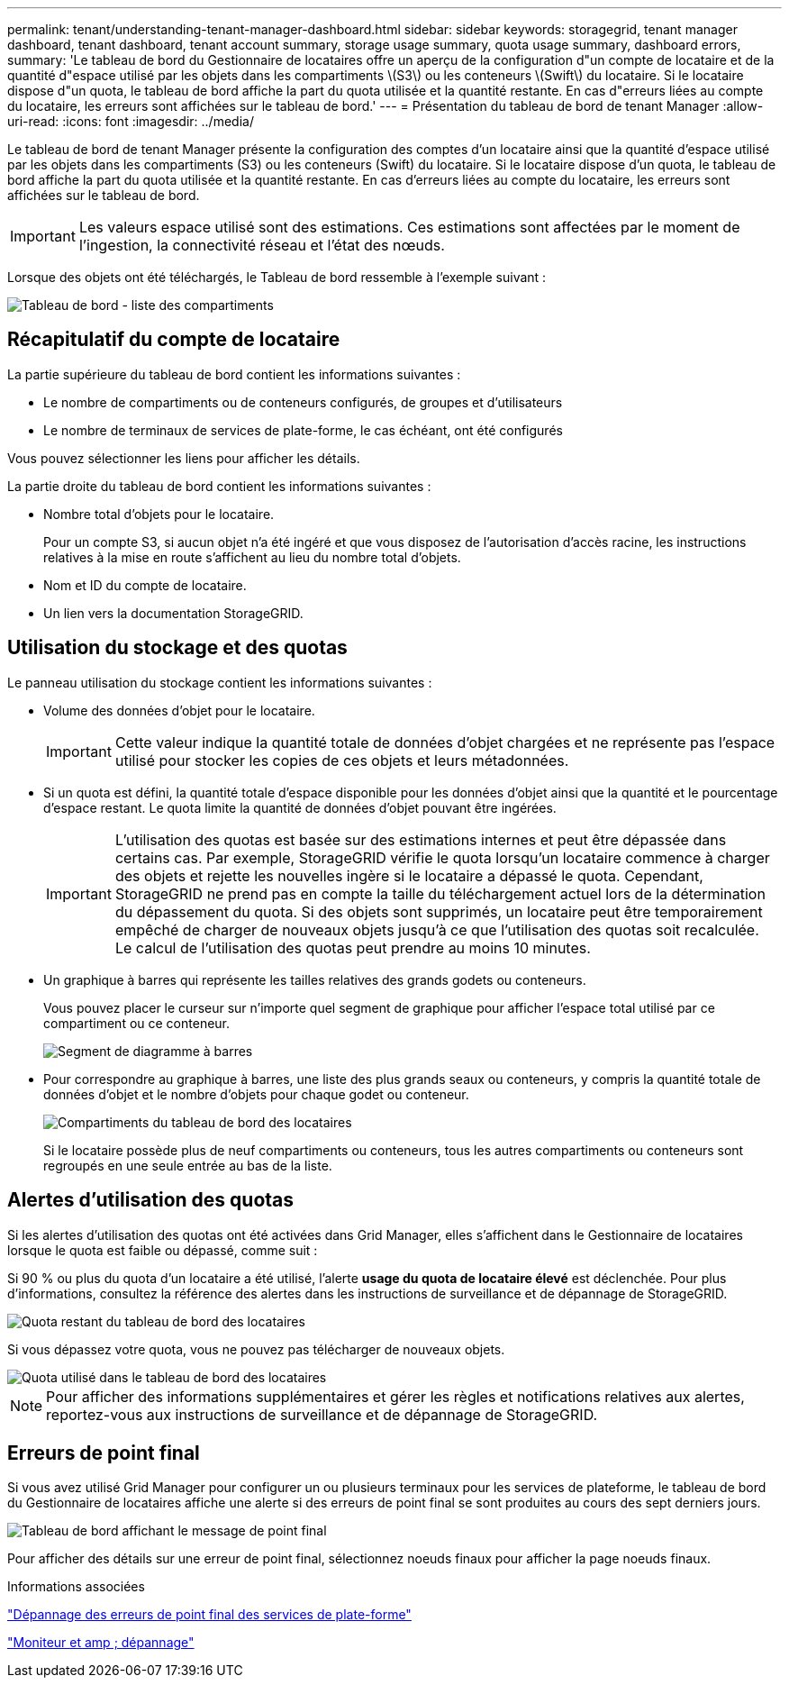 ---
permalink: tenant/understanding-tenant-manager-dashboard.html 
sidebar: sidebar 
keywords: storagegrid, tenant manager dashboard, tenant dashboard, tenant account summary, storage usage summary, quota usage summary, dashboard errors, 
summary: 'Le tableau de bord du Gestionnaire de locataires offre un aperçu de la configuration d"un compte de locataire et de la quantité d"espace utilisé par les objets dans les compartiments \(S3\) ou les conteneurs \(Swift\) du locataire. Si le locataire dispose d"un quota, le tableau de bord affiche la part du quota utilisée et la quantité restante. En cas d"erreurs liées au compte du locataire, les erreurs sont affichées sur le tableau de bord.' 
---
= Présentation du tableau de bord de tenant Manager
:allow-uri-read: 
:icons: font
:imagesdir: ../media/


[role="lead"]
Le tableau de bord de tenant Manager présente la configuration des comptes d'un locataire ainsi que la quantité d'espace utilisé par les objets dans les compartiments (S3) ou les conteneurs (Swift) du locataire. Si le locataire dispose d'un quota, le tableau de bord affiche la part du quota utilisée et la quantité restante. En cas d'erreurs liées au compte du locataire, les erreurs sont affichées sur le tableau de bord.


IMPORTANT: Les valeurs espace utilisé sont des estimations. Ces estimations sont affectées par le moment de l'ingestion, la connectivité réseau et l'état des nœuds.

Lorsque des objets ont été téléchargés, le Tableau de bord ressemble à l'exemple suivant :

image::../media/tenant_dashboard_with_buckets.png[Tableau de bord - liste des compartiments]



== Récapitulatif du compte de locataire

La partie supérieure du tableau de bord contient les informations suivantes :

* Le nombre de compartiments ou de conteneurs configurés, de groupes et d'utilisateurs
* Le nombre de terminaux de services de plate-forme, le cas échéant, ont été configurés


Vous pouvez sélectionner les liens pour afficher les détails.

La partie droite du tableau de bord contient les informations suivantes :

* Nombre total d'objets pour le locataire.
+
Pour un compte S3, si aucun objet n'a été ingéré et que vous disposez de l'autorisation d'accès racine, les instructions relatives à la mise en route s'affichent au lieu du nombre total d'objets.

* Nom et ID du compte de locataire.
* Un lien vers la documentation StorageGRID.




== Utilisation du stockage et des quotas

Le panneau utilisation du stockage contient les informations suivantes :

* Volume des données d'objet pour le locataire.
+

IMPORTANT: Cette valeur indique la quantité totale de données d'objet chargées et ne représente pas l'espace utilisé pour stocker les copies de ces objets et leurs métadonnées.

* Si un quota est défini, la quantité totale d'espace disponible pour les données d'objet ainsi que la quantité et le pourcentage d'espace restant. Le quota limite la quantité de données d'objet pouvant être ingérées.
+

IMPORTANT: L'utilisation des quotas est basée sur des estimations internes et peut être dépassée dans certains cas. Par exemple, StorageGRID vérifie le quota lorsqu'un locataire commence à charger des objets et rejette les nouvelles ingère si le locataire a dépassé le quota. Cependant, StorageGRID ne prend pas en compte la taille du téléchargement actuel lors de la détermination du dépassement du quota. Si des objets sont supprimés, un locataire peut être temporairement empêché de charger de nouveaux objets jusqu'à ce que l'utilisation des quotas soit recalculée. Le calcul de l'utilisation des quotas peut prendre au moins 10 minutes.

* Un graphique à barres qui représente les tailles relatives des grands godets ou conteneurs.
+
Vous pouvez placer le curseur sur n'importe quel segment de graphique pour afficher l'espace total utilisé par ce compartiment ou ce conteneur.

+
image::../media/tenant_dashboard_storage_usage_segment.png[Segment de diagramme à barres]

* Pour correspondre au graphique à barres, une liste des plus grands seaux ou conteneurs, y compris la quantité totale de données d'objet et le nombre d'objets pour chaque godet ou conteneur.
+
image::../media/tenant_dashboard_buckets.png[Compartiments du tableau de bord des locataires]

+
Si le locataire possède plus de neuf compartiments ou conteneurs, tous les autres compartiments ou conteneurs sont regroupés en une seule entrée au bas de la liste.





== Alertes d'utilisation des quotas

Si les alertes d'utilisation des quotas ont été activées dans Grid Manager, elles s'affichent dans le Gestionnaire de locataires lorsque le quota est faible ou dépassé, comme suit :

Si 90 % ou plus du quota d'un locataire a été utilisé, l'alerte *usage du quota de locataire élevé* est déclenchée. Pour plus d'informations, consultez la référence des alertes dans les instructions de surveillance et de dépannage de StorageGRID.

image::../media/tenant_dashboard_quota_remaining.png[Quota restant du tableau de bord des locataires]

Si vous dépassez votre quota, vous ne pouvez pas télécharger de nouveaux objets.

image::../media/tenant_dashboard_quota_used.png[Quota utilisé dans le tableau de bord des locataires]


NOTE: Pour afficher des informations supplémentaires et gérer les règles et notifications relatives aux alertes, reportez-vous aux instructions de surveillance et de dépannage de StorageGRID.



== Erreurs de point final

Si vous avez utilisé Grid Manager pour configurer un ou plusieurs terminaux pour les services de plateforme, le tableau de bord du Gestionnaire de locataires affiche une alerte si des erreurs de point final se sont produites au cours des sept derniers jours.

image::../media/tenant_dashboard_endpoint_error.png[Tableau de bord affichant le message de point final]

Pour afficher des détails sur une erreur de point final, sélectionnez noeuds finaux pour afficher la page noeuds finaux.

.Informations associées
link:troubleshooting-platform-services-endpoint-errors.html["Dépannage des erreurs de point final des services de plate-forme"]

link:../monitor/index.html["Moniteur et amp ; dépannage"]
